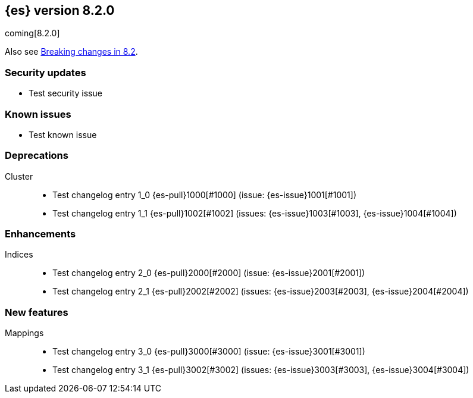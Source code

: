 [[release-notes-8.2.0]]
== {es} version 8.2.0

coming[8.2.0]

Also see <<breaking-changes-8.2,Breaking changes in 8.2>>.

[discrete]
[[security-updates-8.2.0]]
=== Security updates

* Test security issue

[discrete]
[[known-issues-8.2.0]]
=== Known issues

* Test known issue

[[deprecation-8.2.0]]
[float]
=== Deprecations

Cluster::
* Test changelog entry 1_0 {es-pull}1000[#1000] (issue: {es-issue}1001[#1001])
* Test changelog entry 1_1 {es-pull}1002[#1002] (issues: {es-issue}1003[#1003], {es-issue}1004[#1004])

[[enhancement-8.2.0]]
[float]
=== Enhancements

Indices::
* Test changelog entry 2_0 {es-pull}2000[#2000] (issue: {es-issue}2001[#2001])
* Test changelog entry 2_1 {es-pull}2002[#2002] (issues: {es-issue}2003[#2003], {es-issue}2004[#2004])

[[feature-8.2.0]]
[float]
=== New features

Mappings::
* Test changelog entry 3_0 {es-pull}3000[#3000] (issue: {es-issue}3001[#3001])
* Test changelog entry 3_1 {es-pull}3002[#3002] (issues: {es-issue}3003[#3003], {es-issue}3004[#3004])


